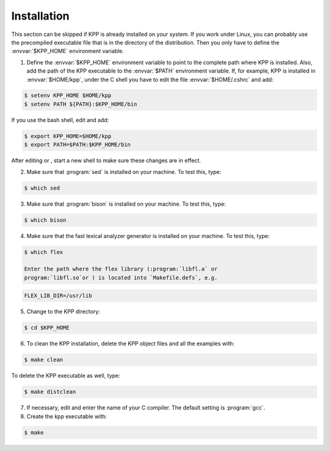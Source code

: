.. _install:

############
Installation
############

This section can be skipped if KPP is already installed on your system.
If you work under Linux, you can probably use the precompiled executable
file that is in the directory of the distribution. Then you only have to
define the :envvar:`$KPP_HOME` environment variable.

1. Define the :envvar:`$KPP_HOME` environment variable to point to the
   complete path where KPP is installed. Also, add the path of the KPP
   executable to the :envvar:`$PATH` environment variable. If, for example,
   KPP is installed in :envvar:`$HOME/kpp`, under the C shell you have to edit
   the file :envvar:`$HOME/.cshrc` and add:

.. code-block:: console

   $ setenv KPP_HOME $HOME/kpp
   $ setenv PATH ${PATH}:$KPP_HOME/bin

If you use the bash shell, edit and add:

.. code-block:: bash

   $ export KPP_HOME=$HOME/kpp
   $ export PATH=$PATH:$KPP_HOME/bin

After editing or , start a new shell to make sure these changes are
in effect.

2. Make sure that :program:`sed` is installed on your machine. To test
   this, type:

.. code-block:: console

   $ which sed

3. Make sure that :program:`bison` is installed on your machine. To
   test this, type:

.. code-block:: console

   $ which bison

4. Make sure that the fast lexical analyzer generator is installed on
   your machine. To test this, type:

.. code-block:: console

   $ which flex

   Enter the path where the flex library (:program:`libfl.a` or
   program:`libfl.so`or ) is located into `Makefile.defs`, e.g.

.. code-block:: make

   FLEX_LIB_DIR=/usr/lib

5. Change to the KPP directory:

.. code-block:: console

   $ cd $KPP_HOME

6. To clean the KPP installation, delete the KPP object files and all
   the examples with:

.. code-block:: console

   $ make clean

To delete the KPP executable as well, type:

.. code-block:: console

   $ make distclean

7. If necessary, edit and enter the name of your C compiler. The default
   setting is :program:`gcc`.

#. Create the kpp executable with:

.. code-block:: console

   $ make
